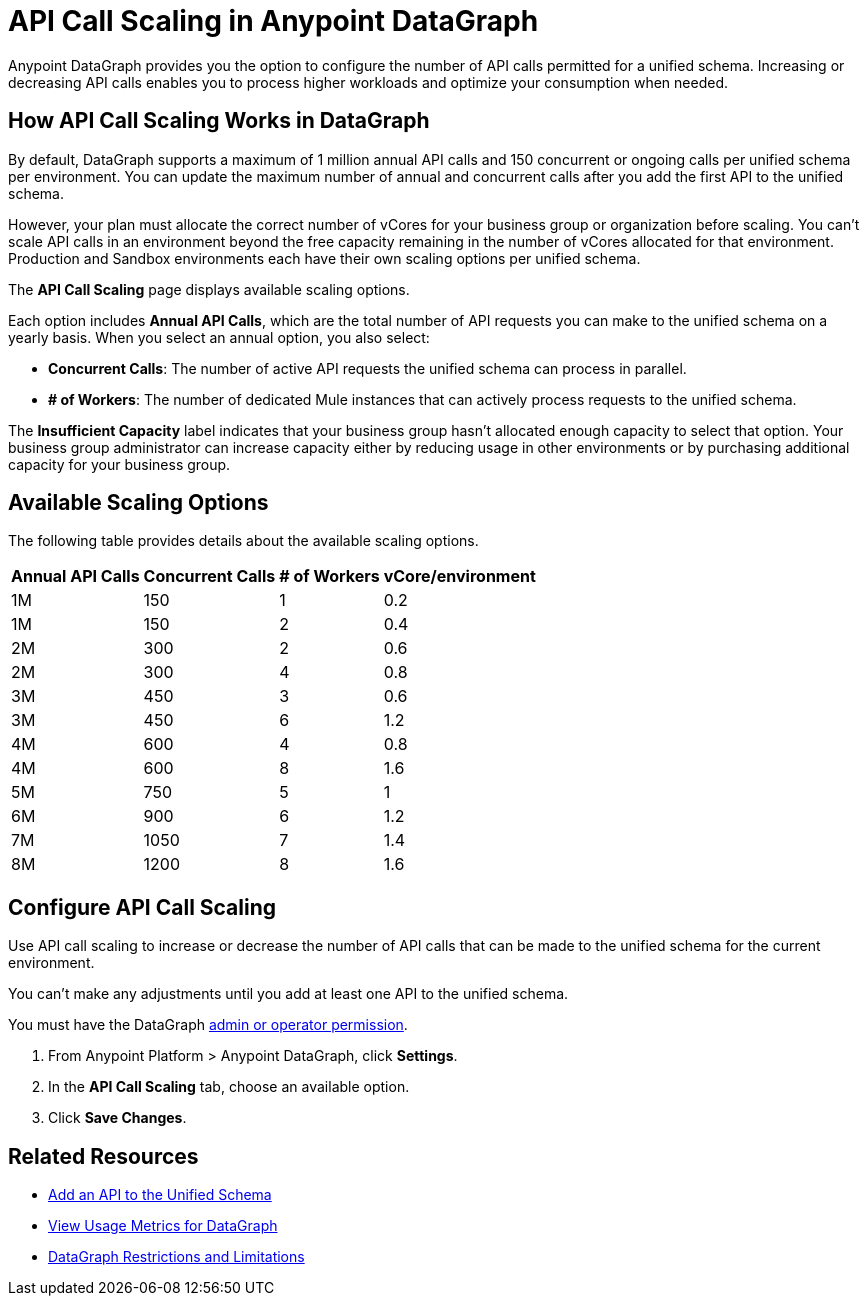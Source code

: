 =  API Call Scaling in Anypoint DataGraph

Anypoint DataGraph provides you the option to configure the number of API calls permitted for a unified schema. Increasing or decreasing API calls enables you to process higher workloads and optimize your consumption when needed.
 
== How API Call Scaling Works in DataGraph

By default, DataGraph supports a maximum of 1 million annual API calls and 150 concurrent or ongoing calls per unified schema per environment. You can update the maximum number of annual and concurrent calls after you add the first API to the unified schema. 

However, your plan must allocate the correct number of vCores for your business group or organization before scaling. You can’t scale API calls in an environment beyond the free capacity remaining in the number of vCores allocated for that environment. Production and Sandbox environments each have their own scaling options per unified schema.

The *API Call Scaling* page displays available scaling options.

[screenshot]

Each option includes *Annual API Calls*, which are the total number of API requests you can make to the unified schema on a yearly basis. When you select an annual option, you also select:

* *Concurrent Calls*: The number of active API requests the unified schema can process in parallel. 
* *# of Workers*: The number of dedicated Mule instances that can actively process requests to the unified schema. 

The *Insufficient Capacity* label indicates that your business group hasn’t allocated enough capacity to select that option. Your business group administrator can increase capacity either by reducing usage in other environments or by purchasing additional capacity for your business group. 

== Available Scaling Options

The following table provides details about the available scaling options. 

[%header%autowidth.spread]
|===
|Annual API Calls |Concurrent Calls |# of Workers |vCore/environment
|1M |150 |1 |0.2 
|1M |150 |2 |0.4 
|2M |300 |2 |0.6 
|2M |300 |4 |0.8 
|3M |450 |3 |0.6 
|3M |450 |6 |1.2 
|4M |600 |4 |0.8 
|4M |600 |8 |1.6 
|5M |750 |5 |1 
|6M |900 |6 |1.2 
|7M |1050 |7 |1.4 
|8M |1200 |8 |1.6 
|===


== Configure API Call Scaling

Use API call scaling to increase or decrease the number of API calls that can be made to the unified schema for the current environment. 

You can’t make any adjustments until you add at least one API to the unified schema. 

You must have the DataGraph xref:permissions.adoc[admin or operator permission]. 

. From Anypoint Platform > Anypoint DataGraph, click *Settings*.
. In the *API Call Scaling* tab, choose an available option. 
. Click *Save Changes*.

== Related Resources

* xref:add-api-to-unified-schema.adoc[Add an API to the Unified Schema]
* xref:usage-metrics.adoc[View Usage Metrics for DataGraph]
* xref:index.adoc#restrictions-and-limitations[DataGraph Restrictions and Limitations]
 
